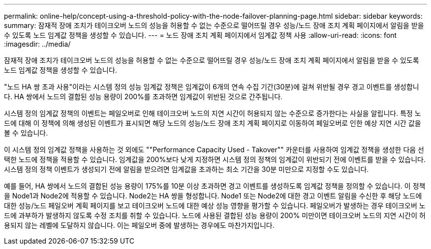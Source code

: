 ---
permalink: online-help/concept-using-a-threshold-policy-with-the-node-failover-planning-page.html 
sidebar: sidebar 
keywords:  
summary: 잠재적 장애 조치가 테이크오버 노드의 성능을 허용할 수 없는 수준으로 떨어뜨릴 경우 성능/노드 장애 조치 계획 페이지에서 알림을 받을 수 있도록 노드 임계값 정책을 생성할 수 있습니다. 
---
= 노드 장애 조치 계획 페이지에서 임계값 정책 사용
:allow-uri-read: 
:icons: font
:imagesdir: ../media/


[role="lead"]
잠재적 장애 조치가 테이크오버 노드의 성능을 허용할 수 없는 수준으로 떨어뜨릴 경우 성능/노드 장애 조치 계획 페이지에서 알림을 받을 수 있도록 노드 임계값 정책을 생성할 수 있습니다.

"노드 HA 쌍 초과 사용"이라는 시스템 정의 성능 임계값 정책은 임계값이 6개의 연속 수집 기간(30분)에 걸쳐 위반될 경우 경고 이벤트를 생성합니다. HA 쌍에서 노드의 결합된 성능 용량이 200%를 초과하면 임계값이 위반된 것으로 간주됩니다.

시스템 정의 임계값 정책의 이벤트는 페일오버로 인해 테이크오버 노드의 지연 시간이 허용되지 않는 수준으로 증가한다는 사실을 알립니다. 특정 노드에 대해 이 정책에 의해 생성된 이벤트가 표시되면 해당 노드의 성능/노드 장애 조치 계획 페이지로 이동하여 페일오버로 인한 예상 지연 시간 값을 볼 수 있습니다.

이 시스템 정의 임계값 정책을 사용하는 것 외에도 ""Performance Capacity Used - Takover"" 카운터를 사용하여 임계값 정책을 생성한 다음 선택한 노드에 정책을 적용할 수 있습니다. 임계값을 200%보다 낮게 지정하면 시스템 정의 정책의 임계값이 위반되기 전에 이벤트를 받을 수 있습니다. 시스템 정의 정책 이벤트가 생성되기 전에 알림을 받으려면 임계값을 초과하는 최소 기간을 30분 미만으로 지정할 수도 있습니다.

예를 들어, HA 쌍에서 노드의 결합된 성능 용량이 175%를 10분 이상 초과하면 경고 이벤트를 생성하도록 임계값 정책을 정의할 수 있습니다. 이 정책을 Node1과 Node2에 적용할 수 있습니다. Node2는 HA 쌍을 형성합니다. Node1 또는 Node2에 대한 경고 이벤트 알림을 수신한 후 해당 노드에 대한 성능/노드 페일오버 계획 페이지를 보고 테이크오버 노드에 대한 예상 성능 영향을 평가할 수 있습니다. 페일오버가 발생하는 경우 테이크오버 노드에 과부하가 발생하지 않도록 수정 조치를 취할 수 있습니다. 노드에 사용된 결합된 성능 용량이 200% 미만이면 테이크오버 노드의 지연 시간이 허용되지 않는 레벨에 도달하지 않습니다. 이는 페일오버 중에 발생하는 경우에도 마찬가지입니다.
